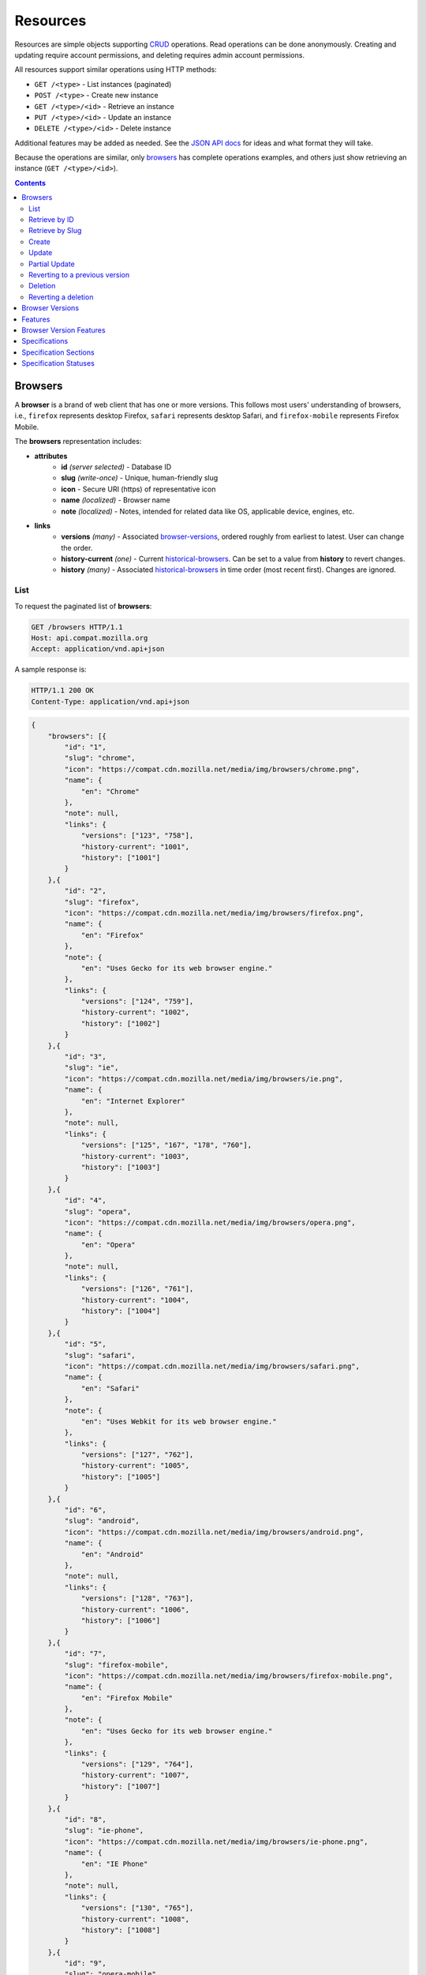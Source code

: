 Resources
=========

Resources are simple objects supporting CRUD_ operations.  Read operations can
be done anonymously.  Creating and updating require account permissions, and
deleting requires admin account permissions.

All resources support similar operations using HTTP methods:

* ``GET /<type>`` - List instances (paginated)
* ``POST /<type>`` - Create new instance
* ``GET /<type>/<id>`` - Retrieve an instance
* ``PUT /<type>/<id>`` - Update an instance
* ``DELETE /<type>/<id>`` - Delete instance

Additional features may be added as needed.  See the `JSON API docs`_ for ideas
and what format they will take.

Because the operations are similar, only browsers_ has complete operations
examples, and others just show retrieving an instance (``GET /<type>/<id>``).

.. _CRUD: http://en.wikipedia.org/wiki/Create,_read,_update_and_delete
.. _`JSON API docs`: http://jsonapi.org/format/

.. contents:: 

Browsers
--------

A **browser** is a brand of web client that has one or more versions.  This
follows most users' understanding of browsers, i.e., ``firefox`` represents
desktop Firefox, ``safari`` represents desktop Safari, and ``firefox-mobile``
represents Firefox Mobile.

The **browsers** representation includes:

* **attributes**
    - **id** *(server selected)* - Database ID
    - **slug** *(write-once)* - Unique, human-friendly slug
    - **icon** - Secure URI (https) of representative icon
    - **name** *(localized)* - Browser name
    - **note** *(localized)* - Notes, intended for related data like
      OS, applicable device, engines, etc.
* **links**
    - **versions** *(many)* - Associated browser-versions_, ordered roughly
      from earliest to latest.  User can change the order.
    - **history-current** *(one)* - Current historical-browsers_.  Can be
      set to a value from **history** to revert changes.
    - **history** *(many)* - Associated historical-browsers_ in time order
      (most recent first). Changes are ignored.


List
****

To request the paginated list of **browsers**:

.. code-block:: http

    GET /browsers HTTP/1.1
    Host: api.compat.mozilla.org
    Accept: application/vnd.api+json

A sample response is:

.. code-block:: http

    HTTP/1.1 200 OK
    Content-Type: application/vnd.api+json

.. code-block:: json

    {
        "browsers": [{
            "id": "1",
            "slug": "chrome",
            "icon": "https://compat.cdn.mozilla.net/media/img/browsers/chrome.png",
            "name": {
                "en": "Chrome"
            },
            "note": null,
            "links": {
                "versions": ["123", "758"],
                "history-current": "1001",
                "history": ["1001"]
            }
        },{
            "id": "2",
            "slug": "firefox",
            "icon": "https://compat.cdn.mozilla.net/media/img/browsers/firefox.png",
            "name": {
                "en": "Firefox"
            },
            "note": {
                "en": "Uses Gecko for its web browser engine."
            },
            "links": {
                "versions": ["124", "759"],
                "history-current": "1002",
                "history": ["1002"]
            }
        },{
            "id": "3",
            "slug": "ie",
            "icon": "https://compat.cdn.mozilla.net/media/img/browsers/ie.png",
            "name": {
                "en": "Internet Explorer"
            },
            "note": null,
            "links": {
                "versions": ["125", "167", "178", "760"],
                "history-current": "1003",
                "history": ["1003"]
            }
        },{
            "id": "4",
            "slug": "opera",
            "icon": "https://compat.cdn.mozilla.net/media/img/browsers/opera.png",
            "name": {
                "en": "Opera"
            },
            "note": null,
            "links": {
                "versions": ["126", "761"],
                "history-current": "1004",
                "history": ["1004"]
            }
        },{
            "id": "5",
            "slug": "safari",
            "icon": "https://compat.cdn.mozilla.net/media/img/browsers/safari.png",
            "name": {
                "en": "Safari"
            },
            "note": {
                "en": "Uses Webkit for its web browser engine."
            },
            "links": {
                "versions": ["127", "762"],
                "history-current": "1005",
                "history": ["1005"]
            }
        },{
            "id": "6",
            "slug": "android",
            "icon": "https://compat.cdn.mozilla.net/media/img/browsers/android.png",
            "name": {
                "en": "Android"
            },
            "note": null,
            "links": {
                "versions": ["128", "763"],
                "history-current": "1006",
                "history": ["1006"]
            }
        },{
            "id": "7",
            "slug": "firefox-mobile",
            "icon": "https://compat.cdn.mozilla.net/media/img/browsers/firefox-mobile.png",
            "name": {
                "en": "Firefox Mobile"
            },
            "note": {
                "en": "Uses Gecko for its web browser engine."
            },
            "links": {
                "versions": ["129", "764"],
                "history-current": "1007",
                "history": ["1007"]
            }
        },{
            "id": "8",
            "slug": "ie-phone",
            "icon": "https://compat.cdn.mozilla.net/media/img/browsers/ie-phone.png",
            "name": {
                "en": "IE Phone"
            },
            "note": null,
            "links": {
                "versions": ["130", "765"],
                "history-current": "1008",
                "history": ["1008"]
            }
        },{
            "id": "9",
            "slug": "opera-mobile",
            "icon": "https://compat.cdn.mozilla.net/media/img/browsers/opera-mobile.png",
            "name": {
                "en": "Opera Mobile"
            },
            "note": null,
            "links": {
                "versions": ["131", "767"],
                "history-current": "1009",
                "history": ["1009"]
            }
        },{
            "id": "10",
            "slug": "safari-mobile",
            "icon": "https://compat.cdn.mozilla.net/media/img/browsers/safari-mobile.png",
            "name": {
                "en": "Safari Mobile"
            },
            "note": null,
            "links": {
                "versions": ["132", "768"],
                "history-current": "1010",
                "history": ["1010"]
            }
        }],
        "links": {
            "browsers.versions": {
                "href": "https://api.compat.mozilla.org/browser-versions/{browsers.versions}",
                "type": "browser-versions"
            },
            "browsers.history-current": {
                "href": "https://api.compat.mozilla.org/historical-browsers/{browsers.history-current}",
                "type": "historical-browsers"
            },
            "browsers.history": {
                "href": "https://api.compat.mozilla.org/historical-browsers/{browsers.history}",
                "type": "historical-browsers"
            }
        },
        "meta": {
            "pagination": {
                "browsers": {
                    "prev": null,
                    "next": "https://api.compat.mozilla.org/browsers?page=2&per_page=10",
                    "pages": 2,
                    "per_page": 10,
                    "total": 14,
                }
            }
        }
    }

Retrieve by ID
**************

To request a single **browser**:

.. code-block:: http

    GET /browsers/2 HTTP/1.1
    Host: api.compat.mozilla.org
    Accept: application/vnd.api+json

A sample response is:

.. code-block:: http

    HTTP/1.1 200 OK
    Content-Type: application/vnd.api+json

.. code-block:: json

    {
        "browsers": {
            "id": "2",
            "slug": "firefox",
            "icon": "https://compat.cdn.mozilla.net/media/img/browsers/firefox.png",
            "name": {
                "en": "Firefox"
            },
            "note": {
                "en": "Uses Gecko for its web browser engine."
            },
            "links": {
                "versions": ["124"],
                "history-current": "1002",
                "history": ["1002"]
            }
        },
        "links": {
            "browsers.versions": {
                "href": "https://api.compat.mozilla.org/browser-versions/{browsers.versions}",
                "type": "browser-versions"
            },
            "browsers.history-current": {
                "href": "https://api.compat.mozilla.org/historical-browsers/{browsers.history-current}",
                "type": "historical-browsers"
            },
            "browsers.history": {
                "href": "https://api.compat.mozilla.org/historical-browsers/{browsers.history}",
                "type": "historical-browsers"
            }
        }
    }

Retrieve by Slug
****************

To request a **browser** by slug:

.. code-block:: http

    GET /browsers?slug=firefox HTTP/1.1
    Host: api.compat.mozilla.org
    Accept: application/vnd.api+json

A sample response is:

.. code-block:: http

    HTTP/1.1 200 OK
    Content-Type: application/vnd.api+json

.. code-block:: json

    {
        "browsers": [{
            "id": "2",
            "slug": "firefox",
            "icon": "https://compat.cdn.mozilla.net/media/img/browsers/firefox.png",
            "name": {
                "en": "Firefox"
            },
            "note": {
                "en": "Uses Gecko for its web browser engine."
            },
            "links": {
                "versions": ["124"],
                "history-current": "1002",
                "history": ["1002"]
            }
        }],
        "links": {
            "browsers.versions": {
                "href": "https://api.compat.mozilla.org/browser-versions/{browsers.versions}",
                "type": "browser-versions"
            },
            "browsers.history-current": {
                "href": "https://api.compat.mozilla.org/historical-browsers/{browsers.history-current}",
                "type": "historical-browsers"
            },
            "browsers.history": {
                "href": "https://api.compat.mozilla.org/historical-browsers/{browsers.history}",
                "type": "historical-browsers"
            }
        }
    }

Create
******

Creating **browser** instances require authentication with create privileges.
To create a new **browser** instance, ``POST`` a representation with at least
the required parameters.  Some items (such as the ``id`` attribute and the
``history-current`` link) will be picked by the server, and will be ignored if
included.

Here's an example of creating a **browser** instance:

.. code-block:: http

    POST /browsers HTTP/1.1
    Host: api.compat.mozilla.org
    Accept: application/vnd.api+json
    Authorization: Bearer mF_9.B5f-4.1JqM
    Content-Type: application/vnd.api+json

.. code-block:: json

    {
        "browsers": {
            "slug": "amazon-silk-mobile",
            "name": {
                "en": "Amazon Silk Mobile"
            }
        }
    }

A sample response is:

.. code-block:: http

    HTTP/1.1 201 Created
    Content-Type: application/vnd.api+json
    Location: https://api.compat.mozilla.org/browsers/15

.. code-block:: json

    {
        "browsers": {
            "id": "15",
            "slug": "amazon-silk-mobile",
            "icon": "https://compat.cdn.mozilla.net/media/img/browsers/amazon-silk-mobile.png",
            "name": {
                "en": "Amazon Silk Mobile"
            },
            "note": null,
            "links": {
                "versions": [],
                "history-current": "1027",
                "history": ["1027"]
            }
        },
        "links": {
            "browsers.versions": {
                "href": "https://api.compat.mozilla.org/browser-versions/{browsers.versions}",
                "type": "browser-versions"
            },
            "browsers.history-current": {
                "href": "https://api.compat.mozilla.org/historical-browsers/{browsers.history-current}",
                "type": "historical-browsers"
            },
            "browsers.history": {
                "href": "https://api.compat.mozilla.org/historical-browsers/{browsers.history}",
                "type": "historical-browsers"
            }
        }
    }

This, and other methods that change resources, will create a new changeset_,
and associate the new historical-browsers_ with that changeset_.  To assign to an
existing changeset, add it to the URI:

.. code-block:: http

    POST /browsers?changeset=176 HTTP/1.1
    Host: api.compat.mozilla.org
    Accept: application/vnd.api+json
    Authorization: Bearer mF_9.B5f-4.1JqM
    Content-Type: application/vnd.api+json

.. code-block:: json

    {
        "browsers": {
            "slug": "amazon-silk-mobile",
            "name": {
                "en": "Amazon Silk Mobile"
            }
        }
    }

Update
******

Updating a **browser** instance require authentication with create privileges.
Some items (such as the ``id`` attribute and ``history`` links) can not be
changed, and will be ignored if included.  A successful update will return a
``200 OK``, add a new ID to the ``history`` links list, and update the
``history-current`` link.

To update a **browser**:

.. code-block:: http

    PUT /browsers/3 HTTP/1.1
    Host: api.compat.mozilla.org
    Accept: application/vnd.api+json
    Authorization: Bearer mF_9.B5f-4.1JqM

.. code-block:: json

    {
        "browsers": {
            "id": "3",
            "slug": "ie",
            "icon": "https://compat.cdn.mozilla.net/media/img/browsers/ie.png",
            "name": {
                "en": "IE"
            },
        }
    }

A sample response is:

.. code-block:: http

    HTTP/1.1 200 OK
    Content-Type: application/vnd.api+json

.. code-block:: json

    {
        "browsers": {
            "id": "3",
            "slug": "ie",
            "icon": "https://compat.cdn.mozilla.net/media/img/browsers/ie.png",
            "name": {
                "en": "IE"
            },
            "note": null,
            "links": {
                "versions": ["125", "167", "178"],
                "history-current": "1033",
                "history": ["1033", "1003"]
            }
        },
        "links": {
            "browsers.versions": {
                "href": "https://api.compat.mozilla.org/browser-versions/{browsers.versions}",
                "type": "browser-versions"
            },
            "browsers.history-current": {
                "href": "https://api.compat.mozilla.org/historical-browsers/{browsers.history-current}",
                "type": "historical-browsers"
            },
            "browsers.history": {
                "href": "https://api.compat.mozilla.org/historical-browsers/{browsers.history}",
                "type": "historical-browsers"
            }
        }
    }

Partial Update
**************

An update can just update some fields:

.. code-block:: http

    PUT /browsers/3 HTTP/1.1
    Host: api.compat.mozilla.org
    Accept: application/vnd.api+json
    Authorization: Bearer mF_9.B5f-4.1JqM

.. code-block:: json

    {
        "browsers": {
            "name": {
                "en": "M$ Internet Exploder 💩"
            }
        }
    }

A sample response is:

.. code-block:: http

    HTTP/1.1 200 OK
    Content-Type: application/vnd.api+json

.. code-block:: json

    {
        "browsers": {
            "id": "3",
            "slug": "ie",
            "icon": "https://compat.cdn.mozilla.net/media/img/browsers/ie.png",
            "name": {
                "en": "M$ Internet Exploder 💩"
            },
            "note": null,
            "links": {
                "versions": ["125", "167", "178"],
                "history-current": "1034",
                "history": ["1034", "1033", "1003"]
            }
        },
        "links": {
            "browsers.versions": {
                "href": "https://api.compat.mozilla.org/browser-versions/{browsers.versions}",
                "type": "browser-versions"
            },
            "browsers.history-current": {
                "href": "https://api.compat.mozilla.org/historical-browsers/{browsers.history-current}",
                "type": "historical-browsers"
            },
            "browsers.history": {
                "href": "https://api.compat.mozilla.org/historical-browsers/{browsers.history}",
                "type": "historical-browsers"
            }
        }
    }

To change just the browser-versions_ order:

.. code-block:: http

    PUT /browsers/3 HTTP/1.1
    Host: api.compat.mozilla.org
    Accept: application/vnd.api+json
    Authorization: Bearer mF_9.B5f-4.1JqM

.. code-block:: json

    {
        "browsers": {
            "links": {
                "versions": ["178", "167", "125"]
            }
        }
    }

A sample response is:

.. code-block:: http

    HTTP/1.1 200 OK
    Content-Type: application/vnd.api+json

.. code-block:: json

    {
        "browsers": {
            "id": "3",
            "slug": "ie",
            "icon": "https://compat.cdn.mozilla.net/media/img/browsers/ie.png",
            "name": {
                "en": "M$ Internet Exploder 💩"
            },
            "note": null,
            "links": {
                "versions": ["178", "167", "125"],
                "history-current": "1035",
                "history": ["1035", "1034", "1033", "1003"]
            }
        },
        "links": {
            "browsers.versions": {
                "href": "https://api.compat.mozilla.org/browser-versions/{browsers.versions}",
                "type": "browser-versions"
            },
            "browsers.history-current": {
                "href": "https://api.compat.mozilla.org/historical-browsers/{browsers.history-current}",
                "type": "historical-browsers"
            },
            "browsers.history": {
                "href": "https://api.compat.mozilla.org/historical-browsers/{browsers.history}",
                "type": "historical-browsers"
            }
        }
    }

Reverting to a previous version
*******************************

To revert to an earlier version, set the ``history-current`` link to a
previous value.  This resets the content and creates a new
historical-browsers_ object:

.. code-block:: http

    PUT /browsers/3 HTTP/1.1
    Host: api.compat.mozilla.org
    Accept: application/vnd.api+json
    Authorization: Bearer mF_9.B5f-4.1JqM

.. code-block:: json

    {
        "browsers": {
            "links": {
                "history-current": "1003"
            }
        }
    }

A sample response is:

.. code-block:: http

    HTTP/1.1 200 OK
    Content-Type: application/vnd.api+json

.. code-block:: json

    {
        "browsers": {
            "id": "3",
            "slug": "ie",
            "icon": "https://compat.cdn.mozilla.net/media/img/browsers/ie.png",
            "name": {
                "en": "Internet Explorer"
            },
            "note": none,
            "links": {
                "versions": ["125", "167", "178"],
                "history-current": "1036",
                "history": ["1036", "1035", "1034", "1033", "1003"]
            }
        },
        "links": {
            "browsers.versions": {
                "href": "https://api.compat.mozilla.org/browser-versions/{browsers.versions}",
                "type": "browser-versions"
            },
            "browsers.history-current": {
                "href": "https://api.compat.mozilla.org/historical-browsers/{browsers.history-current}",
                "type": "historical-browsers"
            },
            "browsers.history": {
                "href": "https://api.compat.mozilla.org/historical-browsers/{browsers.history}",
                "type": "historical-browsers"
            }
        }
    }

Deletion
********

To delete a **browser**:

.. code-block:: http

    DELETE /browsers/2 HTTP/1.1
    Host: api.compat.mozilla.org
    Accept: application/vnd.api+json
    Authorization: Bearer mF_9.B5f-4.1JqM

A successful response has no body:

.. code-block:: http

    HTTP/1.1 204 No Content

Reverting a deletion
********************

To revert a deletion:

.. code-block:: http

    PUT /browsers/2 HTTP/1.1
    Host: api.compat.mozilla.org
    Accept: application/vnd.api+json
    Authorization: Bearer mF_9.B5f-4.1JqM

A sample response is:

.. code-block:: http

    HTTP/1.1 200 OK
    Content-Type: application/vnd.api+json

.. code-block:: json

    {
        "browsers": {
            "id": "2",
            "slug": "firefox",
            "icon": "https://compat.cdn.mozilla.net/media/img/browsers/firefox.png",
            "name": {
                "en": "Firefox"
            },
            "note": null,
            "links": {
                "versions": ["124"],
                "history-current": "1104",
                "history": ["1104", "1103", "1002"]
            }
        },
        "links": {
            "browsers.versions": {
                "href": "https://api.compat.mozilla.org/browser-versions/{browsers.versions}",
                "type": "browser-versions"
            },
            "browsers.history-current": {
                "href": "https://api.compat.mozilla.org/historical-browsers/{browsers.history-current}",
                "type": "historical-browsers"
            },
            "browsers.history": {
                "href": "https://api.compat.mozilla.org/historical-browsers/{browsers.history}",
                "type": "historical-browsers"
            }
        }
    }


Browser Versions
----------------

A **browser-version** is a specific release of a Browser.

The **browser-versions** representation includes:

* **attributes**
    - **id** *(server selected)* - Database ID
    - **version** *(write-once)* - Version of browser, or null
      if unknown (for example, to document support for features in early HTML)
    - **release-day** - Day that browser was released in `ISO 8601`_ format, or
      null if unknown.
    - **retirement-day** - Approximate day the browser was "retired" (stopped
      being a current browser), in `ISO 8601`_ format, or null if unknown.
    - **status** - One of
      ``retired`` (old version, no longer the preferred download for any
      platform),
      ``retired-beta`` (old beta version, replaced
      by a new beta or release),
      ``current`` (current version, the preferred download or update for
      users),
      ``beta`` (a release candidate suggested for early adopters or testers),
      ``future`` (a planned future release).
    - **release-notes-uri** *(localized)* - URI of release notes for this
      version, or null if none.
    - **note** *(localized)* - Engine, OS, etc. information, or null
* **links**
    - **browser** - The related **browser**
    - **browser-version-features** *(many)* - Associated **browser-version-features**,
      in ID order.  Changes are ignored; work on the
      **browser-version-features** to add, change, or remove.
    - **history-current** *(one)* - Current **browsers-versions-history**.
      Set to a value from **history** to revert to that version.
    - **history** *(many)* - Associated **historical-browser-versions**, in time
      order (most recent first).  Changes are ignored.

To get a single **browser-version**:

.. code-block:: http

    GET /browser-versions/123 HTTP/1.1
    Host: api.compat.mozilla.org
    Accept: application/vnd.api+json

A sample response is:

.. code-block:: http

    HTTP/1.1 200 OK
    Content-Type: application/vnd.api+json

.. code-block:: json

    {
        "browser-versions": {
            "id": "123",
            "version": "1.0.154",
            "release-day": "2008-12-11",
            "retirement-day": "2009-05-24",
            "status": "retired",
            "release-notes-uri": null,
            "note": null,
            "links": {
                "browser": "1",
                "browser-version-features": ["1125", "1126", "1127", "1128", "1129"],
                "history-current": "567",
                "history": ["567"]
            }
        },
        "links": {
            "browser-versions.browser": {
                "href": "https://api.compat.mozilla.org/browsers/{browser-versions.browser}",
                "type": "browsers"
            },
            "browser-versions.browser-version-features": {
                "href": "https://api.compat.mozilla.org/browser-version-features/{browser-versions.features}",
                "type": "browser-version-features"
            },
            "browser-versions.history-current": {
                "href": "https://api.compat.mozilla.org/historical-browser-versions/{browser-versions.history-current}",
                "type": "historical-browser-versions"
            },
            "browser-versions.history": {
                "href": "https://api.compat.mozilla.org/historical-browser-versions/{browser-versions.history}",
                "type": "historical-browser-versions"
            }
        }
    }

Features
--------
A **feature** is a web technology.  This could be a precise technology, such
as the value ``cover`` for the CSS ``background-size`` property.  It could be
a heirarchical group of related technologies, such as the CSS
``background-size`` property or the set of all CSS properties.  Some features
correspond to a page on MDN_, which will display the list of specifications
and a browser compatability table of the sub-features.

The **features** representation includes:

* **attributes**
    - **id** *(server selected)* - Database ID
    - **slug** *(write-once)* - Unique, human-friendly slug
    - **mdn-path** - The path to the page on MDN that this feature was
      first scraped from.  May be used in UX or for debugging import scripts.
    - **maturity** - Is the feature part of a current recommended standard?
      One of the following:
      ``standard`` (default value, feature is defined in a current standard),
      ``non-standard`` (feature was never defined in a standard or was
      explicitly removed by a current standard),
      ``experimental`` (feature is part of a standard that isn't endorsed,
      such as a working draft or on the recommendation track)
    - **name** *(canonical or localized)* - Feature name.  If the name is the
      code used by a developer, then the value is a string, and should be
      wrapped in a ``<code>`` block when displayed.  If the name is a
      description of the feature, then the value is the available
      translations, including at least an ``en`` translation, and may include
      HTML markup.  For example, ``"display"`` and ``"display: none"`` are
      canonical names for the CSS display property and one of the values for
      that property, while ``"Basic support"``,
      ``"<code>none, inline</code> and <code>block</code>"``, and
      ``"CSS Properties"`` are non-canonical names that should be translated.

* **links**
    - **specification-sections** *(many)* - Associated specification-sections_.
      Order can be changed by the user.
    - **browser-version-features** *(many)* - Associated browser-version-features_,
      Order is in ID order, changes are ignored.
    - **parent** *(one or null)* - The feature one level up, or null
      if top-level.  Can be changed by user.
    - **ancestors** *(many)* - The features that form the path to the top of
      the tree, including this one, in bread-crumb order (top to self).  Can
      not be changed by user - set the **parent** instead.
    - **siblings** *(many)* - The features with the same parent, including
      including this one, in display order.  Can be re-ordered by the user.
    - **children** *(many)* - The features that have this feature as parent, in
      display order.  Can be an empty list, for "leaf" features.  Can be
      re-ordered by the user.
    - **descendants** *(many)* - The features in the local tree for this
      feature. including this one, in tree order.  Can not be changed by the
      user - set the **parent** on the child feature instead.
    - **history-current** *(one)* - Current historical-features_.  User can
      set to a valid **history** to revert to that version.
    - **history** *(many)* - Associated historical-features_, in time order
      (most recent first).  Changes are ignored.


To get a specific **feature** (in this case, a leaf feature with a canonical name):

.. code-block:: http

    GET /features/276 HTTP/1.1
    Host: api.compat.mozilla.org
    Accept: application/vnd.api+json

A sample response is:

.. code-block:: http

    HTTP/1.1 200 OK
    Content-Type: application/vnd.api+json

.. code-block:: json

    {
        "features": {
            "id": "276",
            "slug": "css-property-background-size-value-contain",
            "maturity": "standard",
            "name": "background-size: contain"},
            "links": {
                "specification-sections": ["485"],
                "browser-version-features": ["1125", "1212", "1536"],
                "parent": "173",
                "ancestors": ["2", "12", "173", "276"],
                "siblings": ["275", "276", "277"],
                "children": [],
                "descendants": ["276"],
                "history-current": "456",
                "history": ["456"]
            }
        },
        "links": {
            "features.specification-sections": {
                "href": "https://api.compat.mozilla.org/specification-sections/{features.specification-sections}",
                "type": "specification-sections"
            },
            "feature.parent": {
                "href": "https://api.compat.mozilla.org/features/{feature.parent}",
                "type": "features"
            },
            "features.ancestors": {
                "href": "https://api.compat.mozilla.org/features/{feature.ancestors}",
                "type": "features"
            },
            "features.siblings": {
                "href": "https://api.compat.mozilla.org/features/{feature.siblings}",
                "type": "features"
            },
            "features.children": {
                "href": "https://api.compat.mozilla.org/features/{feature.children}",
                "type": "features"
            },
            "features.descendants": {
                "href": "https://api.compat.mozilla.org/features/{feature.descendants}",
                "type": "features"
            },
            "features.history-current": {
                "href": "https://api.compat.mozilla.org/historical-features/{features.history-current}",
                "type": "historical-features"
            },
            "features.history": {
                "href": "https://api.compat.mozilla.org/historical-features/{features.history}",
                "type": "historical-features"
            }
        }
    }

Here's an example of a branch feature with a translated name (the parent of the
previous example):

.. code-block:: http

    GET /features/173 HTTP/1.1
    Host: api.compat.mozilla.org
    Accept: application/vnd.api+json

A sample response is:

.. code-block:: http

    HTTP/1.1 200 OK
    Content-Type: application/vnd.api+json

.. code-block:: json

    {
        "features": {
            "id": "173",
            "slug": "css-property-background",
            "maturity": "standard",
            "name": {
                "en": "CSS <code>background</code> property"
            },
            "links": {
                "specification-sections": [],
                "browser-version-features": [],
                "parent": ["12"],
                "ancestors": ["2", "12", "173"]
                "siblings": ["167", "168", "169", "170", "171", "172", "173", "174", "175"],
                "children": ["275", "276", "277"],
                "descendants": ["173", "275", "276", "277"],
                "history-current": "395",
                "history": ["395"]
            }
        },
        "links": {
            "features.specification-sections": {
                "href": "https://api.compat.mozilla.org/specification-sections/{features.specification-sections}",
                "type": "specification-sections"
            },
            "feature.parent": {
                "href": "https://api.compat.mozilla.org/features/{feature.parent}",
                "type": "features"
            },
            "features.ancestors": {
                "href": "https://api.compat.mozilla.org/features/{feature.ancestors}",
                "type": "features"
            },
            "features.siblings": {
                "href": "https://api.compat.mozilla.org/features/{feature.siblings}",
                "type": "features"
            },
            "features.children": {
                "href": "https://api.compat.mozilla.org/features/{feature.children}",
                "type": "features"
            },
            "features.descendants": {
                "href": "https://api.compat.mozilla.org/features/{feature.descendants}",
                "type": "features"
            },
            "features.history-current": {
                "href": "https://api.compat.mozilla.org/historical-features/{features.history-current}",
                "type": "historical-features"
            },
            "features.history": {
                "href": "https://api.compat.mozilla.org/historical-features/{features.history}",
                "type": "historical-features"
            }
        }
    }

Browser Version Features
------------------------

A **browser-version-feature** is an assertion of the feature support for a
particular version of a browser.

The **browser-version-feature** representation includes:

* **attributes**
    - **id** *(server selected)* - Database ID
    - **support** - Assertion of support of the browser-version_ for the
      feature_, one of ``"yes"``, ``"no"``, ``"prefixed"``, ``"partial"``,
      ``"unknown"``, or ``"never"``
    - **prefix** - Prefix needed, if support is "prefixed"
    - **note** *(localized)* - Short note on support, designed for inline
      display, max 20 characters
    - **footnote** *(localized)* - Long note on support, designed for
      display after a compatibility table, MDN wiki format
* **links**
    - **browser-version** *(one)* - The associated browser-version_.  Can
      be changed by the user.
    - **feature** *(one)* - The associated feature_.  Can be changed by
      the user.
    - **history-current** *(one)* - Current
      historical-browser-version-features_.  Can be changed to a valid
      **history** to revert to that version.
    - **history** *(many)* - Associated historical-browser-version-features_
      in time order (most recent first).  Changes are ignored.


To get a single **browser-version-feature**:

.. code-block:: http

    GET /browser-version-features/1123 HTTP/1.1
    Host: api.compat.mozilla.org
    Accept: application/vnd.api+json

A sample response is:

.. code-block:: http

    HTTP/1.1 200 OK
    Content-Type: application/vnd.api+json

.. code-block:: json

    {
        "browser-version-features": {
            "id": "1123",
            "support": "yes",
            "prefix": null,
            "note": null,
            "footnote": null,
            "links": {
                "browser-version": "123",
                "feature": "276",
                "history-current": "2567",
                "history": ["2567"]
            }
        },
        "links": {
            "browser-version-features.browser-version": {
                "href": "https://api.compat.mozilla.org/browser-versions/{browser-version-features.browser-version}",
                "type": "browser-versions"
            },
            "browser-version-features.feature": {
                "href": "https://api.compat.mozilla.org/browsers/{browser-version-features.feature}",
                "type": "features"
            },
            "browser-version-features.history-current": {
                "href": "https://api.compat.mozilla.org/historical-browser-version-features/{browser-version-features.history-current}",
                "type": "historical-browser-version-features"
            },
            "browser-version-features.history": {
                "href": "https://api.compat.mozilla.org/historical-browser-version-features/{browser-version-features.history}",
                "type": "historical-browser-version-features"
            }
        }
    }

Specifications
--------------

A **specification** is a standards document that specifies a web technology.

The **specification** representation includes:

* **attributes**
    - **id** *(server selected)* - Database ID
    - **mdn-key** - The key for the KumaScript macros SpecName_ and Spec2_
      used as a data source.
    - **name** *(localized)* - Specification name
    - **uri** *(localized)* - Specification URI, without subpath and anchor
* **links**
    - **specification-sections** *(many)* - Associated specification-sections_.
      The order can be changed by the user.
    - **specification-status** *(one)* - Associated specification-status_.
      Can be changed by the user.

To get a single **specification**:

.. code-block:: http

    GET /specifications/273 HTTP/1.1
    Host: api.compat.mozilla.org
    Accept: application/vn.api+json

A sample response is:

.. code-block:: http

    HTTP/1.1 200 OK
    Content-Type: application/vnd.api+json

.. code-block:: json

    {
        "specifications": {
            "id": "273",
            "mdn-key": "CSS1",
            "name": {
                "en": "Cascading Style Sheets, level 1",
                "fr": "Les feuilles de style en cascade, niveau 1"
            },
            "uri": {
                "en": "http://www.w3.org/TR/CSS1/",
                "fr": "http://www.yoyodesign.org/doc/w3c/css1/index.html"
            },
            "links": {
                "specification-sections": ["792", "793"]
                "specification-status": "23"
            }
        },
        "links": {
            "specifications.specification-sections": {
                "href": "https://api.compat.mozilla.org/specification-sections/{specifications.specification-sections}",
                "type": "specification-sections"
            },
            "specifications.specification-status": {
                "href": "https://api.compat.mozilla.org/specification-statuses/{specifications.specification-status}",
                "type": "specification-statuses"
            }
        }
    }

Specification Sections
----------------------

A **specification-section** refers to a specific area of a specification_
document.

The **specification-section** representation includes:

* **attributes**
    - **id** *(server selected)* - Database ID
    - **name** *(localized)* - Section name
    - **subpath** *(localized)* - A subpage (possibly with an #anchor) to get
      to the subsection in the doc.  Can be empty string.
    - **note** *(localized)* - Notes for this section
* **links**
    - **specification** *(one)* - The specification_.  Can be changed by
      the user.
    - **features** *(many)* - The associated features_.  In ID order,
      changes are ignored.

To get a single **specification-section**:

.. code-block:: http

    GET /specification-sections/792 HTTP/1.1
    Host: api.compat.mozilla.org
    Accept: application/vn.api+json

A sample response is:

.. code-block:: http

    HTTP/1.1 200 OK
    Content-Type: application/vnd.api+json

.. code-block:: json

    {
        "specification-sections": {
            "id": "792",
            "name": {
                "en": "'display'"
            },
            "subpath": {
                "en": "#display"
            },
            "note": {
                "en": "Basic values: <code>none<\/code>, <code>block<\/code>, <code>inline<\/code>, and <code>list-item<\/code>."
            },
            "links": {
                "specification": "273",
                "features": ["275", "276", "277"],
            }
        },
        "links": {
            "specification-sections.specification": {
                "href": "https://api.compat.mozilla.org/specifications/{specification-sections.specification}",
                "type": "specifications"
            },
            "specification-sections.features": {
                "href": "https://api.compat.mozilla.org/specification-sections/{specification-sections.features}",
                "type": "features"
            }
        }
    }

Specification Statuses
----------------------

A **specification-status** refers to the status of a specification_
document.

The **specification-status** representation includes:

* **attributes**
    - **id** *(server selected)* - Database ID
    - **mdn-key** - The value for this status in the KumaScript macro Spec2_
    - **name** *(localized)* - Status name
* **links**
    - **specifications** *(many)* - Associated specifications_.  In ID order,
      changes are ignored.

To get a single **specification-status**:

.. code-block:: http

    GET /specification-statuses/49 HTTP/1.1
    Host: api.compat.mozilla.org
    Accept: application/vn.api+json

A sample response is:

.. code-block:: http

    HTTP/1.1 200 OK
    Content-Type: application/vnd.api+json

.. code-block:: json

    {
        "specification-statuses": {
            "id": "49",
            "mdn-key": "REC",
            "name": {
                "en": "Recommendation",
                "jp": "勧告"
            },
            "links": {
                "specifications": ["84", "85", "272", "273", "274", "576"]
            }
        },
        "links": {
            "specification-statuses.specifications": {
                "href": "https://api.compat.mozilla.org/specifications/{specification-statuses.specifications}",
                "type": "specifications"
            }
        }
    }

.. _browser-version-features: `Browser Version Features`_
.. _browser-version: `Browser Versions`_
.. _browser-versions: `Browser Versions`_
.. _feature: Features_
.. _specification: Specifications_
.. _specification-sections: `Specification Sections`_
.. _specification-status: `Specification Statuses`_

.. _changeset: change-control.html#changesets

.. _historical-browsers: history.html#historical-browsers
.. _historical-browser-version-features: history.html#historical-browser-version-features
.. _historical-features: history.html#historical-features

.. _non-linguistic: http://www.w3.org/International/questions/qa-no-language#nonlinguistic
.. _`ISO 8601`: http://en.wikipedia.org/wiki/ISO_8601
.. _MDN: https://developer.mozilla.org
.. _SpecName: https://developer.mozilla.org/en-US/docs/Template:SpecName
.. _Spec2: https://developer.mozilla.org/en-US/docs/Template:Spec2
